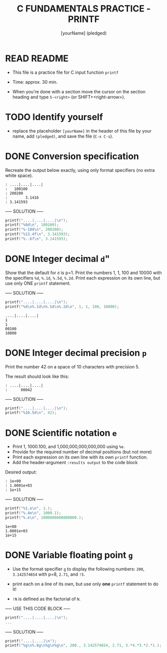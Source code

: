#+TITLE: C FUNDAMENTALS PRACTICE - PRINTF
#+AUTHOR: [yourName] (pledged)
#+PROPERTY: header-args:C :main yes :includes <stdio.h> :results output :exports both :comments both
#+STARTUP: hideblocks overview indent
* READ README

- This file is a practice file for C input function ~printf~

- Time: approx. 30 min.

- When you're done with a section move the cursor on the section
  heading and type ~S-<right>~ (or SHIFT+<right-arrow>).

* TODO Identify yourself

- replace the placeholder ~[yourName]~ in the header of this file by
  your name, add ~(pledged)~, and save the file (~C-x C-s~).

* DONE Conversion specification

Recreate the output below exactly, using only format specifiers (no
extra white space).

#+begin_example
: ....|....|....|
:   100100
: 200200
:        3.1416
: 3.141593
#+end_example

----- SOLUTION -----

#+begin_src C
  printf("....|....|....|\n");
  printf("%8d\n", 100100);
  printf("%-10d\n", 200200);
  printf("%13.4f\n", 3.141593);
  printf("%-.6f\n", 3.141593);
#+end_src

#+RESULTS:
: ....|....|....|
:   100100
: 200200
:        3.1416
: 3.141593

* DONE Integer decimal ~d~"

Show that the default for ~d~ is p=1. Print the numbers 1, 1, 100 and
10000 with the specifiers ~%d~, ~%.1d~, ~%.5d~, ~%.2d~. Print each expression
on its own line, but use only ONE ~printf~ statement.

----- SOLUTION -----

#+name: spec
#+begin_src C :results output
  printf("....|....|....|\n");
  printf("%d\n%.1d\n%.5d\n%.2d\n", 1, 1, 100, 10000);
#+end_src

#+RESULTS: spec
: ....|....|....|
: 1
: 1
: 00100
: 10000

* DONE Integer decimal precision ~p~

Print the number 42 on a space of 10 characters with precision 5.

The result should look like this:
#+begin_example
: ....|....|....|
:      00042
#+end_example


----- SOLUTION -----

#+name spec1
#+begin_src C :results output
  printf("....|....|....|\n");
  printf("%10.5d\n", 42);
#+end_src

#+RESULTS:
: ....|....|....|
:      00042
* DONE Scientific notation ~e~

- Print 1, 1000.100, and 1,000,000,000,000,000 using ~%e~.
- Provide for the required number of decimal positions (but not more)
- Print each expression on its own line with its own ~printf~ function.
- Add the header-argument ~:results output~ to the code block

Desired output:
#+begin_example
    : 1e+00
    : 1.0001e+03
    : 1e+15
#+end_example
----- SOLUTION -----

#+name: scientific
#+begin_src C :results output
  printf("%1.e\n", 1.);
  printf("%.4e\n", 1000.1);
  printf("%.e\n", 1000000000000000.);
#+end_src

#+RESULTS: scientific
: 1e+00
: 1.0001e+03
: 1e+15
* DONE Variable floating point ~g~

- Use the format specifier ~g~ to display the following numbers: ~200~,
  ~3.142574654~ with p=8, ~2.71~, and ~!5~.

- print each on a line of its own, but use only *one* ~printf~
  statement to do it!

- ~!N~ is defined as the factorial of ~N~.

----- USE THIS CODE BLOCK -----

#+name: gfactor
#+begin_src C :results output
  printf("....|....|....|\n");
  ...
#+end_src

----- SOLUTION -----

#+begin_src C :results output
  printf("....|....|\n");
  printf("%g\n%.8g\n%g\n%g\n", 200., 3.142574654, 2.71, 5.*4.*3.*2.*1.);
#+end_src

#+RESULTS:
: ....|....|
: 200
: 3.1425747
: 2.71
: 120
